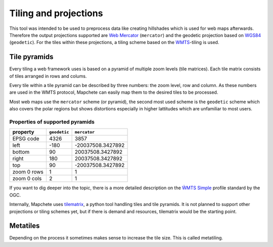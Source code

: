 Tiling and projections
======================

This tool was intended to be used to preprocess data like creating hillshades
which is used for web maps afterwards. Therefore the output projections
supported are `Web Mercator`_ (``mercator``) and the geodetic projection based
on WGS84_ (``geodetic``). For the tiles within these projections, a tiling scheme based on the
WMTS_-tiling is used.

.. _`Web Mercator`: https://epsg.io/3857
.. _WGS84: https://epsg.io/4326
.. _WMTS: https://en.wikipedia.org/wiki/Web_Map_Tile_Service

Tile pyramids
-------------

Every tiling a web framework uses is based on a pyramid of multiple zoom levels
(tile matrices). Each tile matrix consists of tiles arranged in rows and
colums.

Every tile within a tile pyramid can be described by three numbers: the zoom
level, row and column. As these numbers are used in the WMTS protocol, Mapchete
can easily map them to the desired tiles to be processed.

Most web maps use the ``mercator`` scheme (or pyramid), the second most used
scheme is the ``geodetic`` scheme which also covers the polar regions but shows
distortions especially in higher lattitudes which are unfamiliar to most users.

Properties of supported pyramids
~~~~~~~~~~~~~~~~~~~~~~~~~~~~~~~~

=============   ============    =================
property        ``geodetic``    ``mercator``
=============   ============    =================
EPSG code       4326            3857
left            -180            -20037508.3427892
bottom          90              20037508.3427892
right           180             20037508.3427892
top             90              -20037508.3427892
zoom 0 rows     1               1
zoom 0 cols     2               1
=============   ============    =================

If you want to dig deeper into the topic, there is a more detailed description
on the `ẀMTS Simple`_ profile standard by the OGC.

.. _`ẀMTS Simple`: http://docs.opengeospatial.org/is/13-082r2/13-082r2.html


Internally, Mapchete uses tilematrix_, a python tool handling tiles and tile
pyramids. It is not planned to support other projections or tiling schemes yet,
but if there is demand and resources, tilematrix would be the starting point.

.. _tilematrix: https://github.com/ungarj/tilematrix

Metatiles
---------

Depending on the process it sometimes makes sense to increase the tile size.
This is called metatiling.

